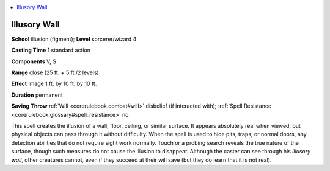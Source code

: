 
.. _`corerulebook.spells.illusorywall`:

.. contents:: \ 

.. _`corerulebook.spells.illusorywall#illusory_wall`:

Illusory Wall
==============

\ **School**\  illusion (figment); \ **Level**\  sorcerer/wizard 4

\ **Casting Time**\  1 standard action

\ **Components**\  V, S

\ **Range**\  close (25 ft. + 5 ft./2 levels)

\ **Effect**\  image 1 ft. by 10 ft. by 10 ft.

\ **Duration**\  permanent

\ **Saving Throw**\ :ref:`Will <corerulebook.combat#will>`\  disbelief (if interacted with); :ref:`Spell Resistance <corerulebook.glossary#spell_resistance>`\  no

This spell creates the illusion of a wall, floor, ceiling, or similar surface. It appears absolutely real when viewed, but physical objects can pass through it without difficulty. When the spell is used to hide pits, traps, or normal doors, any detection abilities that do not require sight work normally. Touch or a probing search reveals the true nature of the surface, though such measures do not cause the illusion to disappear. Although the caster can see through his \ *illusory wall*\ , other creatures cannot, even if they succeed at their will save (but they do learn that it is not real).

